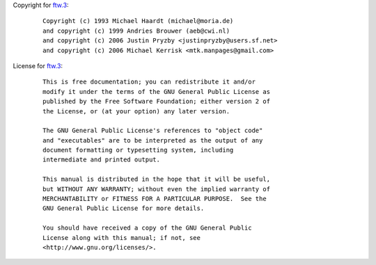 Copyright for `ftw.3 <ftw.3.html>`__:

   ::

      Copyright (c) 1993 Michael Haardt (michael@moria.de)
      and copyright (c) 1999 Andries Brouwer (aeb@cwi.nl)
      and copyright (c) 2006 Justin Pryzby <justinpryzby@users.sf.net>
      and copyright (c) 2006 Michael Kerrisk <mtk.manpages@gmail.com>

License for `ftw.3 <ftw.3.html>`__:

   ::

      This is free documentation; you can redistribute it and/or
      modify it under the terms of the GNU General Public License as
      published by the Free Software Foundation; either version 2 of
      the License, or (at your option) any later version.

      The GNU General Public License's references to "object code"
      and "executables" are to be interpreted as the output of any
      document formatting or typesetting system, including
      intermediate and printed output.

      This manual is distributed in the hope that it will be useful,
      but WITHOUT ANY WARRANTY; without even the implied warranty of
      MERCHANTABILITY or FITNESS FOR A PARTICULAR PURPOSE.  See the
      GNU General Public License for more details.

      You should have received a copy of the GNU General Public
      License along with this manual; if not, see
      <http://www.gnu.org/licenses/>.
